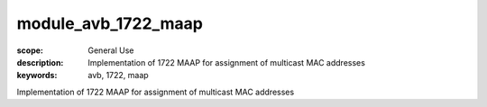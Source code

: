 module_avb_1722_maap
====================

:scope: General Use
:description: Implementation of 1722 MAAP for assignment of multicast MAC addresses
:keywords: avb, 1722, maap

Implementation of 1722 MAAP for assignment of multicast MAC addresses